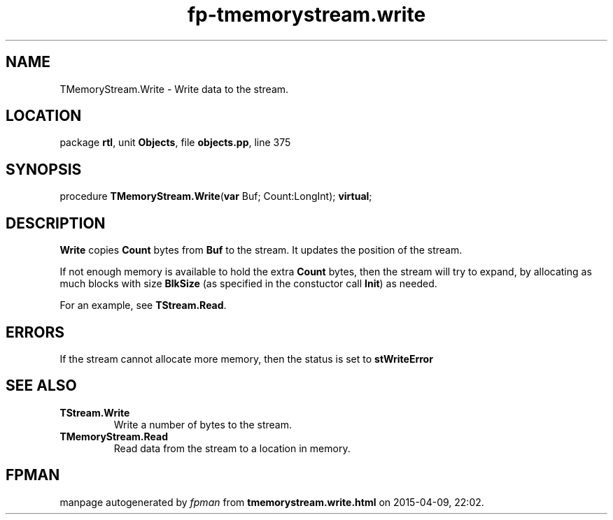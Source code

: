 .\" file autogenerated by fpman
.TH "fp-tmemorystream.write" 3 "2014-03-14" "fpman" "Free Pascal Programmer's Manual"
.SH NAME
TMemoryStream.Write - Write data to the stream.
.SH LOCATION
package \fBrtl\fR, unit \fBObjects\fR, file \fBobjects.pp\fR, line 375
.SH SYNOPSIS
procedure \fBTMemoryStream.Write\fR(\fBvar\fR Buf; Count:LongInt); \fBvirtual\fR;
.SH DESCRIPTION
\fBWrite\fR copies \fBCount\fR bytes from \fBBuf\fR to the stream. It updates the position of the stream.

If not enough memory is available to hold the extra \fBCount\fR bytes, then the stream will try to expand, by allocating as much blocks with size \fBBlkSize\fR (as specified in the constuctor call \fBInit\fR) as needed.

For an example, see \fBTStream.Read\fR.


.SH ERRORS
If the stream cannot allocate more memory, then the status is set to \fBstWriteError\fR 


.SH SEE ALSO
.TP
.B TStream.Write
Write a number of bytes to the stream.
.TP
.B TMemoryStream.Read
Read data from the stream to a location in memory.

.SH FPMAN
manpage autogenerated by \fIfpman\fR from \fBtmemorystream.write.html\fR on 2015-04-09, 22:02.

